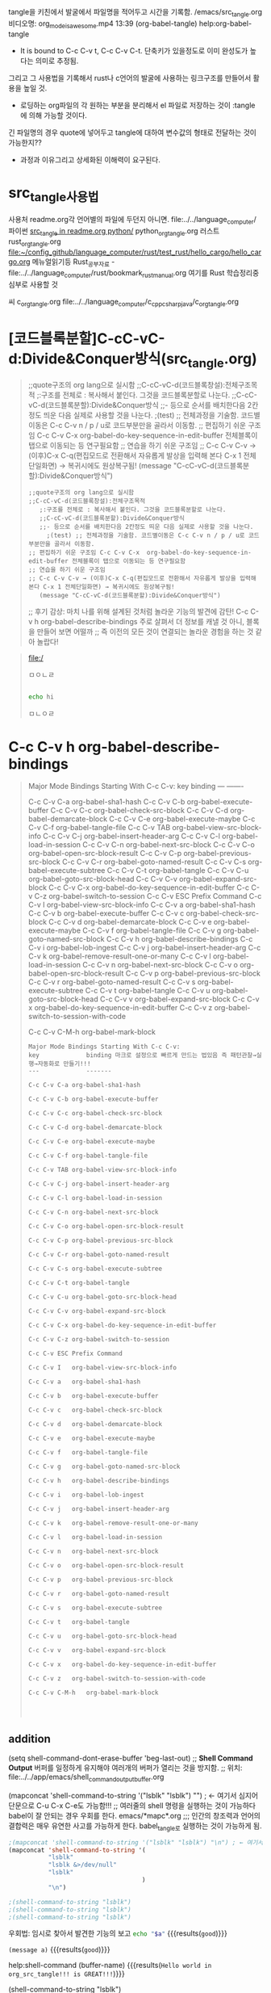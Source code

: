  tangle을 키친에서 발굴에서 파일명을 적어두고 시간을 기록함.
/emacs/src_tangle.org
비디오명: org_mode_is_awesome.mp4  13:39
(org-babel-tangle) help:org-babel-tangle
- It is bound to C-c C-v t, C-c C-v C-t. 단축키가 있을정도로 이미 완성도가 높다는 의미로 추정됨.

그리고 그 사용법을 기록해서 rust나 c언어의 발굴에 사용하는 링크구조를 만들어서 활용을 높일 것.

- 로딩하는 org파일의 각 원하는 부분을 분리해서 el 파일로 저장하는 것이 :tangle 에 의해 가능할 것이다.
긴 파일명의 경우 quote에 넣어두고 tangle에 대하여 변수값의 형태로 전달하는 것이 가능한지??

# tracking thought process 오그모드를 사용해서! is essential for understanding power!
- 과정과 이유그리고 상세화된 이해력이 요구된다.

* src_tangle사용법

사용처 readme.org각 언어별의 파일에 두던지 아니면. file:../../language_computer/
파이썬          [[file:~/config_github/language_computer/python/readme.org::*src_tangle%20in%20readme.org%20python/][src_tangle in readme.org python/]]
python_org_tangle.org
러스트 
rust_org_tangle.org
    [[file:~/config_github/language_computer/rust/test_rust/hello_cargo/hello_cargo.org]]
메뉴얼읽기등 Rust_공부자료 - file:../../language_computer/rust/bookmark_rust_manual.org 여기를  Rust 학습정리중심부로 사용할 것

씨
c_org_tangle.org file:../../language_computer/c_cpp_csharp_java/c_org_tangle.org

* [코드블록분할]C-cC-vC-d:Divide&Conquer방식(src_tangle.org)
#+begin_quote org emacs-lisp C-cC-vC-d(코드블록분할):Divide&Conquer방식(src_tangle.org)
;;quote구조의 org lang으로 실시함
;;C-cC-vC-d(코드블록창설):전체구조목적
   ;:구조를 전체로 : 복사해서 붙인다. 그것을 코드블록분할로 나눈다.
   ;;C-cC-vC-d(코드블록분할):Divide&Conquer방식
   ;;- 등으로 순서를 배치한다음 2칸정도 띄운 다음 실제로 사용할 것을 나눈다.
     ;(test) ;; 전체과정을 기술함. 코드별이동은 C-c C-v n / p / u로 코드부분만을 골라서 이동함.
;; 편집하기 쉬운 구조임 C-c C-v C-x	org-babel-do-key-sequence-in-edit-buffer 전체블록이 탭으로 이동되는 등 연구필요함
;; 연습을 하기 쉬운 구조임 
;; C-c C-v C-v → (이후)C-x C-q(편집모드로 전환해서 자유롭게 발상을 입력해 본다 C-x 1 전체단일화면) → 복귀시에도 원상복구됨! 
   (message "C-cC-vC-d(코드블록분할):Divide&Conquer방식")

 #+begin_src emacs-lisp C-cC-vC-d(코드블록분할):Divide&Conquer방식(src_tangle.org)
;;quote구조의 org lang으로 실시함
;;C-cC-vC-d(코드블록창설):전체구조목적
   ;:구조를 전체로 : 복사해서 붙인다. 그것을 코드블록분할로 나눈다.
   ;;C-cC-vC-d(코드블록분할):Divide&Conquer방식
   ;;- 등으로 순서를 배치한다음 2칸정도 띄운 다음 실제로 사용할 것을 나눈다.
     ;(test) ;; 전체과정을 기술함. 코드별이동은 C-c C-v n / p / u로 코드부분만을 골라서 이동함.
;; 편집하기 쉬운 구조임 C-c C-v C-x	org-babel-do-key-sequence-in-edit-buffer 전체블록이 탭으로 이동되는 등 연구필요함
;; 연습을 하기 쉬운 구조임 
;; C-c C-v C-v → (이후)C-x C-q(편집모드로 전환해서 자유롭게 발상을 입력해 본다 C-x 1 전체단일화면) → 복귀시에도 원상복구됨! 
   (message "C-cC-vC-d(코드블록분할):Divide&Conquer방식")
#+end_src

#+RESULTS:
: C-cC-vC-d(코드블록분할):Divide&Conquer방식

;; 후기 감상: 마치 나를 위해 설계된 것처럼 놀라운 기능의 발견에 감탄! C-c C-v h	org-babel-describe-bindings 주로 살펴서 더 정보를 캐낼 것 아니, 블록을 만들어 보면 어떨까
;; 즉 이전의 모든 것이 연결되는 놀라운 경험을 하는 것 같아 놀랍다!



#+end_quote
#+END_SRC
#+BEGIN_QUOTE text
[[file:/]]



ㅁㅇㄴㄹ
#+BEGIN_SRC sh

echo hi
#+END_SRC

#+RESULTS:
: hi

ㅁㄴㅇㄹ


#+END_QUOTE





* C-c C-v h	org-babel-describe-bindings
 #+begin_quote org
Major Mode Bindings Starting With C-c C-v:
key             binding
---             -------

C-c C-v C-a	org-babel-sha1-hash
C-c C-v C-b	org-babel-execute-buffer
C-c C-v C-c	org-babel-check-src-block
C-c C-v C-d	org-babel-demarcate-block
C-c C-v C-e	org-babel-execute-maybe
C-c C-v C-f	org-babel-tangle-file
C-c C-v TAB	org-babel-view-src-block-info
C-c C-v C-j	org-babel-insert-header-arg
C-c C-v C-l	org-babel-load-in-session
C-c C-v C-n	org-babel-next-src-block
C-c C-v C-o	org-babel-open-src-block-result
C-c C-v C-p	org-babel-previous-src-block
C-c C-v C-r	org-babel-goto-named-result
C-c C-v C-s	org-babel-execute-subtree
C-c C-v C-t	org-babel-tangle
C-c C-v C-u	org-babel-goto-src-block-head
C-c C-v C-v	org-babel-expand-src-block
C-c C-v C-x	org-babel-do-key-sequence-in-edit-buffer
C-c C-v C-z	org-babel-switch-to-session
C-c C-v ESC	Prefix Command
C-c C-v I	org-babel-view-src-block-info
C-c C-v a	org-babel-sha1-hash
C-c C-v b	org-babel-execute-buffer
C-c C-v c	org-babel-check-src-block
C-c C-v d	org-babel-demarcate-block
C-c C-v e	org-babel-execute-maybe
C-c C-v f	org-babel-tangle-file
C-c C-v g	org-babel-goto-named-src-block
C-c C-v h	org-babel-describe-bindings
C-c C-v i	org-babel-lob-ingest
C-c C-v j	org-babel-insert-header-arg
C-c C-v k	org-babel-remove-result-one-or-many
C-c C-v l	org-babel-load-in-session
C-c C-v n	org-babel-next-src-block
C-c C-v o	org-babel-open-src-block-result
C-c C-v p	org-babel-previous-src-block
C-c C-v r	org-babel-goto-named-result
C-c C-v s	org-babel-execute-subtree
C-c C-v t	org-babel-tangle
C-c C-v u	org-babel-goto-src-block-head
C-c C-v v	org-babel-expand-src-block
C-c C-v x	org-babel-do-key-sequence-in-edit-buffer
C-c C-v z	org-babel-switch-to-session-with-code
 
C-c C-v C-M-h	org-babel-mark-block
 
#+begin_src text C-c C-v h	org-babel-describe-bindings
Major Mode Bindings Starting With C-c C-v:
key             binding 마크로 설정으로 빠르게 만드는 법있음 즉 패턴관찰→실행→자동화로 만들기!!!
---             -------
#+end_src
 
 #+begin_src text
C-c C-v C-a	org-babel-sha1-hash
#+end_src

 #+begin_src text
C-c C-v C-b	org-babel-execute-buffer
#+end_src


 #+begin_src text
C-c C-v C-c	org-babel-check-src-block
#+end_src

 #+begin_src text :기존의 블록을 분할하는 핵심!
C-c C-v C-d	org-babel-demarcate-block
#+end_src

 #+begin_src text
C-c C-v C-e	org-babel-execute-maybe
#+end_src

 #+begin_src text : 연구필요함! 탱글을 다른 파일로 하는 것으로 추정됨.
C-c C-v C-f	org-babel-tangle-file
#+end_src

 #+begin_src text
C-c C-v TAB	org-babel-view-src-block-info
#+end_src

 #+begin_src text
C-c C-v C-j	org-babel-insert-header-arg
#+end_src

 #+begin_src text
C-c C-v C-l	org-babel-load-in-session
#+end_src

 #+begin_src text
C-c C-v C-n	org-babel-next-src-block
#+end_src

 #+begin_src text
C-c C-v C-o	org-babel-open-src-block-result
#+end_src

 #+begin_src text
C-c C-v C-p	org-babel-previous-src-block
#+end_src

 #+begin_src text
C-c C-v C-r	org-babel-goto-named-result
#+end_src

 #+begin_src text
C-c C-v C-s	org-babel-execute-subtree
#+end_src

 #+begin_src text
C-c C-v C-t	org-babel-tangle
#+end_src

 #+begin_src text 블록의 앞부분에 도달하는 빠른 이동법
C-c C-v C-u	org-babel-goto-src-block-head
#+end_src

 #+begin_src text
C-c C-v C-v	org-babel-expand-src-block
#+end_src

 #+begin_src text
C-c C-v C-x	org-babel-do-key-sequence-in-edit-buffer
#+end_src

 #+begin_src text
C-c C-v C-z	org-babel-switch-to-session
#+end_src

 #+begin_src text
C-c C-v ESC	Prefix Command
#+end_src

 #+begin_src text
C-c C-v I	org-babel-view-src-block-info
#+end_src

 #+begin_src text
C-c C-v a	org-babel-sha1-hash
#+end_src

 #+begin_src text
C-c C-v b	org-babel-execute-buffer
#+end_src

 #+begin_src text
C-c C-v c	org-babel-check-src-block
#+end_src

 #+begin_src text
C-c C-v d	org-babel-demarcate-block
#+end_src

 #+begin_src text
C-c C-v e	org-babel-execute-maybe
#+end_src

 #+begin_src text
C-c C-v f	org-babel-tangle-file
#+end_src

 #+begin_src text
C-c C-v g	org-babel-goto-named-src-block
#+end_src

 #+begin_src text
C-c C-v h	org-babel-describe-bindings
#+end_src

 #+begin_src text
C-c C-v i	org-babel-lob-ingest
#+end_src

 #+begin_src text
C-c C-v j	org-babel-insert-header-arg
#+end_src

 #+begin_src text
C-c C-v k	org-babel-remove-result-one-or-many
#+end_src

 #+begin_src text
C-c C-v l	org-babel-load-in-session
#+end_src

 #+begin_src text
C-c C-v n	org-babel-next-src-block
#+end_src

 #+begin_src text
C-c C-v o	org-babel-open-src-block-result
#+end_src

 #+begin_src text
C-c C-v p	org-babel-previous-src-block
#+end_src

 #+begin_src text
C-c C-v r	org-babel-goto-named-result
#+end_src

 #+begin_src text
C-c C-v s	org-babel-execute-subtree
#+end_src

 #+begin_src text
C-c C-v t	org-babel-tangle
#+end_src

 #+begin_src text
C-c C-v u	org-babel-goto-src-block-head
#+end_src

 #+begin_src text
C-c C-v v	org-babel-expand-src-block
#+end_src

 #+begin_src text
C-c C-v x	org-babel-do-key-sequence-in-edit-buffer
#+end_src

 #+begin_src text
C-c C-v z	org-babel-switch-to-session-with-code
#+end_src

 #+begin_src text
C-c C-v C-M-h	org-babel-mark-block
#+end_src

 #+begin_src text


#+END_SRC


#+END_SRC



#+end_verse


#+end_quote
** addition
(setq shell-command-dont-erase-buffer 'beg-last-out) ;;  *Shell Command Output* 버퍼를 일정하게 유지해야 여러개의 버퍼가 열리는 것을 방지함.
                                                             ;; 위치: file:../../app/emacs/shell_command_output_buffer.org

(mapconcat 'shell-command-to-string '("lsblk" "lsblk") "\n") ; ← 여기서 심지어 단문으로 C-u C-x C-e도 가능함!!!
;; 여러줄의 shell 명령을 실행하는 것이 가능하다 babel이 잘 안되는 경우 우회를 한다. emacs/*mapc*.org
;;; 인간의 창조력과 언어의 결합력은 매우 유연한 사고를 가능하게 한다. babel_tangle로 실행하는 것이 가능하게 됨.
#+BEGIN_SRC emacs-lisp :results raw drawer
;(mapconcat 'shell-command-to-string '("lsblk" "lsblk") "\n") ; ← 여기서 심지어 단문으로 C-u C-x C-e도 가능함!!!
(mapconcat 'shell-command-to-string '(
           "lsblk" 
           "lsblk &>/dev/null"
           "lsblk" 
                                     ) 
           "\n")

;(shell-command-to-string "lsblk")
;(shell-command-to-string "lsblk")
;(shell-command-to-string "lsblk")
#+END_SRC



우회법: 임시로 찾아서 발견한 기능의 보고
    src_bash[:var a="good"]{echo "$a"} {{{results(=good=)}}}

    src_elisp[:var a="good"]{(message a)} {{{results(=good=)}}}


help:shell-command
(buffer-name)
 {{{results(=Hello world in org_src_tangle!!! is GREAT!!!=)}}}


(shell-command-to-string "lsblk")

src_bash[:var a="good"]{lsblk}
src_elisp[:var a="good"]{
(progn 
(shell-command "lsblk" "lsblk_output" nil)
(switch-to-buffer "lsblk_output" t t))
} {{{results(=#<buffer lsblk_output>=)}}}

src_elisp[:var a="good"]{
(progn 
(shell-command "lsblk" "fs_sshfs.org" nil)
(switch-to-buffer "lsblk_output" t t))
} {{{results(=#<buffer lsblk_output>=)}}}

src_elisp[:var a="good"]{
(shell-command-to-string "lsblk")
}



*** 다른것들모음
help:org-babel-tangle 
help:org-babel-tangle-jump-to-org org파일로 다시 복귀하는 것으로 추정됨.

* literate_programming_Youtube


** 일단 정보수집부터 시작함.

- C-c C-v i (org-babel-lob-ingest &optional FILE)
Add all named source blocks defined in FILE to ‘org-babel-library-of-babel’.
   
- sudo로 등록하는 세션의 시작으로 빠르게 리눅스설치를 원격으로 제어하는 스크립트가 가능할 것이다.
#+NAME: table-filter
#+BEGIN_SRC emacs-lisp
  (message "hi")
  (flet ((equals (cont patt)
                 (if (stringp cont)
                     (string-match patt cont)))
         (remove-empties (lst)
                         (filter (lambda (cell) (not (equal "" cell)))
                                 lst)))
    (mapc 'remove-empties
          (filter (lambda (row)
                    (and (soem (lambda (cell) (equals cell include)) row)
                         (notany (lambda (cell) (equals cell exclude)) row) ~~~무언가 빠진 것일임) )
                         data)))
            

#+END_SRC

#+HEADER: :post table-filter(data=*this*, include="python". exclude="deinstall")
#+BEGIN_SRC sh
            dpkg --get-selections
#+END_SRC



#+NAME: column1
#+BEGIN_SRC emacs-lisp :var data="" :results value
;  (mapcar 'car data)
(print 3)
#+END_SRC

#+HEADER: :post column1(data=table-filter(data=*this*, include="python". exclude="deinstall"))
#+BEGIN_SRC sh
            dpkg --get-selections
#+END_SRC


*** use a session property
:PROPERTIES:
:session: my-server-sessuib
:results: output
:Effort:   3
:END:

파일명 : SYN/,Emacs/,,mp4,Emacs/Literate_Devops_with_Emacs.mp4

- View the session buffer
#+HEADER: :post table-filter(data=*this*, include="python". exclude="deinstall")
#+BEGIN_SRC sh :dir /minecraft.howardabrams.com:
  hostname -i
#+END_SRC


#+begin_quote org

#+end_quote


#+begin_verse org

Remote Access with TRAMP

We oftern have to deal with files on a remote system. These two can be edited as easy as a clicking ahyperlink.

Written as: /goblin.howardabrams.com:website/index.html
        Initail slash              colon
             hostname                path to file  


#+end_verse

#+begin_quote


#+end_quote

#+begin_quote
- Access Hosts behind Firewalls

Systems in my data center require a bastin AND jump box to get to the host that I want:
/ssh:bastion.mydomain.com|jumpbox.mydomain.com|dest-host:some-file.org
Start with             pipe                 pipe
Protocol  first host       second host          final host:PATH         


- Access Files as ROOT !!!
One Tramp 'protocol' is sudo ...
/ssh:minecraft.howardabrams.com|sudo:minecraft.howardabrams.ocm:/etc/passwd
Start with                    New
Protocol                    Protocol

#+end_quote


*** variable
#+NAME: tar-archive
#+BEGIN_SRC sh
ls dist
#+END_SRC

#RESULTS: tar-archive
: Reproter-1.0.tar.gz

#+BEGIN_SRC sh :var ZIP=tar-archive
tar -tzf dist/$ZIP
#+END_SRC

- table로 변환하는 것으로 다음을 진행함.
#+BEGIN_SRC sh :var ZIP=tar-archive :results table
tar -tzf dist/$ZIP
#+END_SRC


- 다시 다른 것: CFG=contents[1,0]
#+BEGIN_SRC sh :var ZIP=tar-archive CFG=contents[1,0]
tar -x0zf dist/$ZIP $CFG
#+END_SRC


- table로 변환하는 것으로 다음을 진행함.
#+BEGIN_SRC sh 
  hostname --long
#+END_SRC

#+RESULTS:
: msata045

- table로 변환하는 것으로 다음을 진행함.
#+BEGIN_SRC sh :results table
  sudo dpkg --get-selections | grep -v deinstall | egrep -i '^python\b' | sed -e 's/\s*install$//'
#+END_SRC





#+NAME: column_elisp
#+BEGIN_SRC elisp
  (mapcar 'car data)
#+END_SRC


#+BEGIN_SRC sh :results value list :post column_elisp(data=*this*)
  sudo dpkg --get-selections | grep -v deinstall | egrep -i '^python\b'
#+END_SRC

*** plask src
#+BEGIN_SRC sh :dir Reporter   :export both
#  cd $HOME/Report 없이 바로 진행됨.
flake8 --exit-zero reporter.py
# property 에서 :dir: Reporter로 작성해도 된다.
#+END_SRC


#+BEGIN_SRC python :tangle Reporter/setup.py
  from setuptools import setuptools
  set(name='Reproter',
      version='1.0',
      description='hHelper instance for dealing with Nagios',
      author='Howard Abrams',
      author_email='howard.abrams@gmail.com'
      py_modulse=['reporter'])
#+END_SRC


#+BEGIN_SRC sh :dir ../  :results table :export both
  #  cd $HOME/Report 없이 바로 진행됨.
  ls | grep "read"
  #echo -c "1\na \n"
  printf "a\na\n"
  pwd
  #flake8 --exit-zero reporter.py
  # property 에서 :dir: Reporter로 작성해도 된다.
#+END_SRC

#+RESULTS:
| _2_app_readme.org                |
| readme.org                       |
| readme.org~                      |
| a                                |
| a                                |
| /home/thinkpad/config_github/app |
